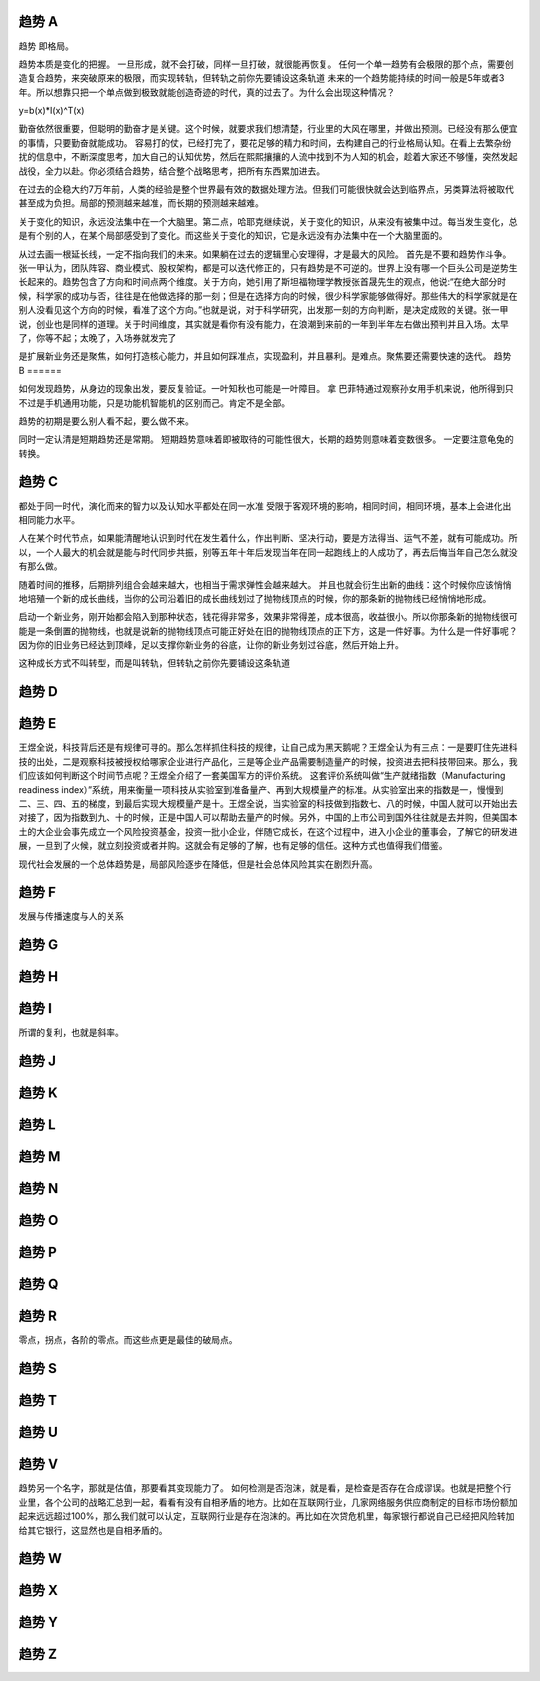趋势 A
======

趋势 即格局。


趋势本质是变化的把握。 一旦形成，就不会打破，同样一旦打破，就很能再恢复。
任何一个单一趋势有会极限的那个点，需要创造复合趋势，来突破原来的极限，而实现转轨，但转轨之前你先要铺设这条轨道
未来的一个趋势能持续的时间一般是5年或者3年。所以想靠只把一个单点做到极致就能创造奇迹的时代，真的过去了。为什么会出现这种情况？

y=b(x)*I(x)^T(x)

勤奋依然很重要，但聪明的勤奋才是关键。这个时候，就要求我们想清楚，行业里的大风在哪里，并做出预测。已经没有那么便宜的事情，只要勤奋就能成功。
容易打的仗，已经打完了，要花足够的精力和时间，去构建自己的行业格局认知。在看上去繁杂纷扰的信息中，不断深度思考，加大自己的认知优势，然后在熙熙攘攘的人流中找到不为人知的机会，趁着大家还不够懂，突然发起战役，全力以赴。你必须结合趋势，结合整个战略思考，把所有东西累加进去。

在过去的企稳大约7万年前，人类的经验是整个世界最有效的数据处理方法。但我们可能很快就会达到临界点，另类算法将被取代甚至成为负担。局部的预测越来越准，而长期的预测越来越难。

关于变化的知识，永远没法集中在一个大脑里。第二点，哈耶克继续说，关于变化的知识，从来没有被集中过。每当发生变化，总是有个别的人，在某个局部感受到了变化。而这些关于变化的知识，它是永远没有办法集中在一个大脑里面的。

从过去画一根延长线，一定不指向我们的未来。如果躺在过去的逻辑里心安理得，才是最大的风险。
首先是不要和趋势作斗争。张一甲认为，团队阵容、商业模式、股权架构，都是可以迭代修正的，只有趋势是不可逆的。世界上没有哪一个巨头公司是逆势生长起来的。趋势包含了方向和时间点两个维度。关于方向，她引用了斯坦福物理学教授张首晟先生的观点，他说:“在绝大部分时候，科学家的成功与否，往往是在他做选择的那一刻；但是在选择方向的时候，很少科学家能够做得好。那些伟大的科学家就是在别人没看见这个方向的时候，看准了这个方向。”也就是说，对于科学研究，出发那一刻的方向判断，是决定成败的关键。张一甲说，创业也是同样的道理。关于时间维度，其实就是看你有没有能力，在浪潮到来前的一年到半年左右做出预判并且入场。太早了，你等不起；太晚了，入场券就发完了


是扩展新业务还是聚焦，如何打造核心能力，并且如何踩准点，实现盈利，并且暴利。是难点。聚焦要还需要快速的迭代。
趋势 B
======


如何发现趋势，从身边的现象出发，要反复验证。一叶知秋也可能是一叶障目。 拿 巴菲特通过观察孙女用手机来说，他所得到只不过是手机通用功能，只是功能机智能机的区别而己。肯定不是全部。

趋势的初期是要么别人看不起，要么做不来。

同时一定认清是短期趋势还是常期。 短期趋势意味着即被取待的可能性很大，长期的趋势则意味着变数很多。 一定要注意龟兔的转换。

趋势 C
=======

都处于同一时代，演化而来的智力以及认知水平都处在同一水准
受限于客观环境的影响，相同时间，相同环境，基本上会进化出相同能力水平。

人在某个时代节点，如果能清醒地认识到时代在发生着什么，作出判断、坚决行动，要是方法得当、运气不差，就有可能成功。所以，一个人最大的机会就是能与时代同步共振，别等五年十年后发现当年在同一起跑线上的人成功了，再去后悔当年自己怎么就没有那么做。

随着时间的推移，后期排列组合会越来越大，也相当于需求弹性会越来越大。
并且也就会衍生出新的曲线：这个时候你应该悄悄地培殖一个新的成长曲线，当你的公司沿着旧的成长曲线划过了抛物线顶点的时候，你的那条新的抛物线已经悄悄地形成。

启动一个新业务，刚开始都会陷入到那种状态，钱花得非常多，效果非常得差，成本很高，收益很小。所以你那条新的抛物线很可能是一条倒置的抛物线，也就是说新的抛物线顶点可能正好处在旧的抛物线顶点的正下方，这是一件好事。为什么是一件好事呢？因为你的旧业务已经达到顶峰，足以支撑你新业务的谷底，让你的新业务划过谷底，然后开始上升。

这种成长方式不叫转型，而是叫转轨，但转轨之前你先要铺设这条轨道

趋势 D
======

趋势 E
======

王煜全说，科技背后还是有规律可寻的。那么怎样抓住科技的规律，让自己成为黑天鹅呢？王煜全认为有三点：一是要盯住先进科技的出处，二是观察科技被授权给哪家企业进行产品化，三是等企业产品需要制造量产的时候，投资进去把科技带回来。那么，我们应该如何判断这个时间节点呢？王煜全介绍了一套美国军方的评价系统。
这套评价系统叫做“生产就绪指数（Manufacturing readiness index）”系统，用来衡量一项科技从实验室到准备量产、再到大规模量产的标准。从实验室出来的指数是一，慢慢到二、三、四、五的梯度，到最后实现大规模量产是十。王煜全说，当实验室的科技做到指数七、八的时候，中国人就可以开始出去对接了，因为指数到九、十的时候，正是中国人可以帮助去量产的时候。另外，中国的上市公司到国外往往就是去并购，但美国本土的大企业会事先成立一个风险投资基金，投资一批小企业，伴随它成长，在这个过程中，进入小企业的董事会，了解它的研发进展，一旦到了火候，就立刻投资或者并购。这就会有足够的了解，也有足够的信任。这种方式也值得我们借鉴。

现代社会发展的一个总体趋势是，局部风险逐步在降低，但是社会总体风险其实在剧烈升高。

趋势 F
======

发展与传播速度与人的关系


趋势 G
======

趋势 H
======

趋势 I
======

所谓的复利，也就是斜率。

趋势 J
======

趋势 K
======

趋势 L
======

趋势 M
======

趋势 N
======

趋势 O
======

趋势 P
======

趋势 Q
======

趋势 R
======

零点，拐点，各阶的零点。而这些点更是最佳的破局点。

趋势 S
======

趋势 T
=======

趋势 U
======

趋势 V
======

趋势另一个名字，那就是估值，那要看其变现能力了。 如何检测是否泡沫，就是看，是检查是否存在合成谬误。也就是把整个行业里，各个公司的战略汇总到一起，看看有没有自相矛盾的地方。比如在互联网行业，几家网络服务供应商制定的目标市场份额加起来远远超过100%，那么我们就可以认定，互联网行业是存在泡沫的。再比如在次贷危机里，每家银行都说自己已经把风险转加给其它银行，这显然也是自相矛盾的。

趋势 W
======

趋势 X
======

趋势 Y
======

趋势 Z
======
